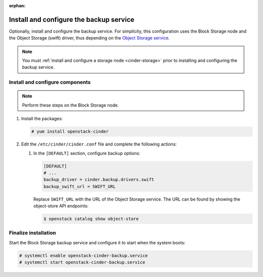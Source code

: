 :orphan:

Install and configure the backup service
~~~~~~~~~~~~~~~~~~~~~~~~~~~~~~~~~~~~~~~~

Optionally, install and configure the backup service. For simplicity,
this configuration uses the Block Storage node and the Object Storage
(swift) driver, thus depending on the
`Object Storage service <https://docs.openstack.org/project-install-guide/object-storage/ocata/>`_.

.. note::

   You must :ref:`install and configure a storage node <cinder-storage>` prior
   to installing and configuring the backup service.

Install and configure components
--------------------------------

.. note::

   Perform these steps on the Block Storage node.

#. Install the packages:

   .. code-block:: console

      # yum install openstack-cinder


#. Edit the ``/etc/cinder/cinder.conf`` file
   and complete the following actions:

   #. In the ``[DEFAULT]`` section, configure backup options:

      .. path /etc/cinder/cinder.conf
      .. code-block:: ini

         [DEFAULT]
         # ...
         backup_driver = cinder.backup.drivers.swift
         backup_swift_url = SWIFT_URL


      Replace ``SWIFT_URL`` with the URL of the Object Storage service. The
      URL can be found by showing the object-store API endpoints:

      .. code-block:: console

       $ openstack catalog show object-store


Finalize installation
---------------------

Start the Block Storage backup service and configure it to
start when the system boots:

.. code-block:: console

   # systemctl enable openstack-cinder-backup.service
   # systemctl start openstack-cinder-backup.service

